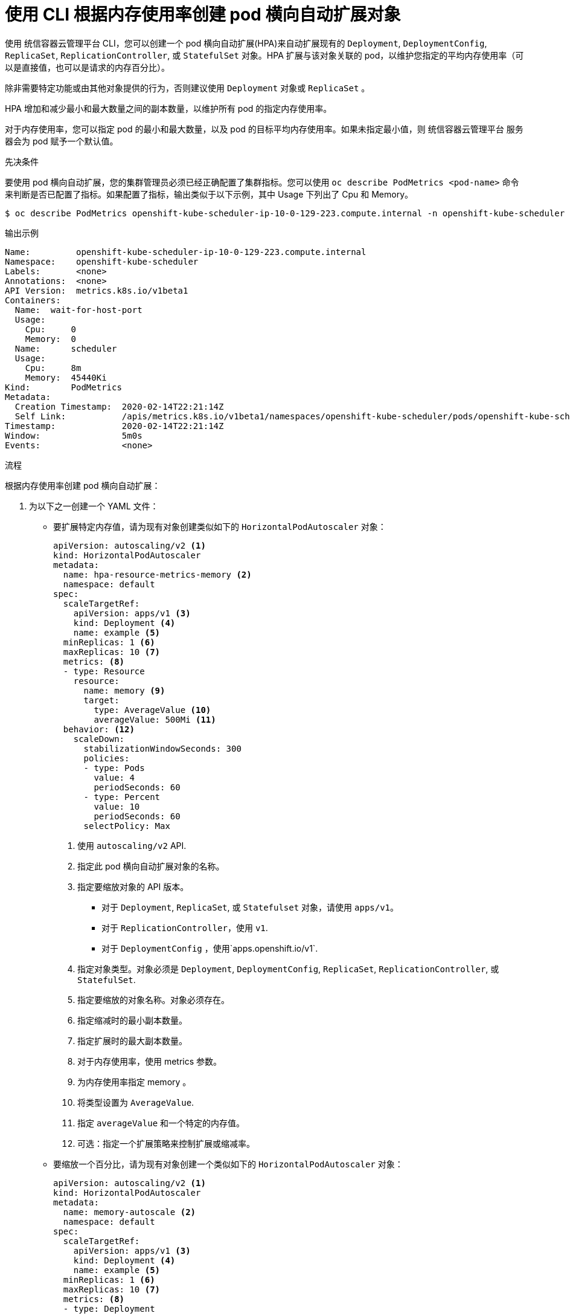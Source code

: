 // Module included in the following assemblies:
//
// * nodes/nodes-pods-autoscaling-about.adoc

:_content-type: PROCEDURE
[id="nodes-pods-autoscaling-creating-memory_{context}"]

= 使用 CLI 根据内存使用率创建 pod 横向自动扩展对象

使用 统信容器云管理平台 CLI，您可以创建一个 pod 横向自动扩展(HPA)来自动扩展现有的 `Deployment`, `DeploymentConfig`, `ReplicaSet`, `ReplicationController`, 或 `StatefulSet` 对象。HPA 扩展与该对象关联的 pod，以维护您指定的平均内存使用率（可以是直接值，也可以是请求的内存百分比）。

[注意]
====
除非需要特定功能或由其他对象提供的行为，否则建议使用 `Deployment` 对象或 `ReplicaSet` 。
====

HPA 增加和减少最小和最大数量之间的副本数量，以维护所有 pod 的指定内存使用率。

对于内存使用率，您可以指定 pod 的最小和最大数量，以及 pod 的目标平均内存使用率。如果未指定最小值，则 统信容器云管理平台 服务器会为 pod 赋予一个默认值。

.先决条件

要使用 pod 横向自动扩展，您的集群管理员必须已经正确配置了集群指标。您可以使用 `oc describe PodMetrics <pod-name>` 命令来判断是否已配置了指标。如果配置了指标，输出类似于以下示例，其中 Usage 下列出了 Cpu 和 Memory。

[source,terminal]
----
$ oc describe PodMetrics openshift-kube-scheduler-ip-10-0-129-223.compute.internal -n openshift-kube-scheduler
----

.输出示例
[source,text,options="nowrap"]
----
Name:         openshift-kube-scheduler-ip-10-0-129-223.compute.internal
Namespace:    openshift-kube-scheduler
Labels:       <none>
Annotations:  <none>
API Version:  metrics.k8s.io/v1beta1
Containers:
  Name:  wait-for-host-port
  Usage:
    Cpu:     0
    Memory:  0
  Name:      scheduler
  Usage:
    Cpu:     8m
    Memory:  45440Ki
Kind:        PodMetrics
Metadata:
  Creation Timestamp:  2020-02-14T22:21:14Z
  Self Link:           /apis/metrics.k8s.io/v1beta1/namespaces/openshift-kube-scheduler/pods/openshift-kube-scheduler-ip-10-0-129-223.compute.internal
Timestamp:             2020-02-14T22:21:14Z
Window:                5m0s
Events:                <none>
----

.流程

根据内存使用率创建 pod 横向自动扩展：

. 为以下之一创建一个 YAML 文件：

** 要扩展特定内存值，请为现有对象创建类似如下的 `HorizontalPodAutoscaler`  对象：
+
[source,yaml,options="nowrap"]
----
apiVersion: autoscaling/v2 <1>
kind: HorizontalPodAutoscaler
metadata:
  name: hpa-resource-metrics-memory <2>
  namespace: default
spec:
  scaleTargetRef:
    apiVersion: apps/v1 <3>
    kind: Deployment <4>
    name: example <5>
  minReplicas: 1 <6>
  maxReplicas: 10 <7>
  metrics: <8>
  - type: Resource
    resource:
      name: memory <9>
      target:
        type: AverageValue <10>
        averageValue: 500Mi <11>
  behavior: <12>
    scaleDown:
      stabilizationWindowSeconds: 300
      policies:
      - type: Pods
        value: 4
        periodSeconds: 60
      - type: Percent
        value: 10
        periodSeconds: 60
      selectPolicy: Max
----
<1> 使用 `autoscaling/v2` API.
<2> 指定此 pod 横向自动扩展对象的名称。
<3> 指定要缩放对象的 API 版本。
* 对于 `Deployment`, `ReplicaSet`, 或 `Statefulset` 对象，请使用 `apps/v1`。
* 对于  `ReplicationController`，使用 `v1`.
* 对于 `DeploymentConfig` ，使用`apps.openshift.io/v1`.
<4> 指定对象类型。对象必须是  `Deployment`, `DeploymentConfig`, `ReplicaSet`, `ReplicationController`, 或 `StatefulSet`.
<5> 指定要缩放的对象名称。对象必须存在。
<6> 指定缩减时的最小副本数量。
<7> 指定扩展时的最大副本数量。
<8> 对于内存使用率，使用 metrics 参数。
<9> 为内存使用率指定 memory 。
<10> 将类型设置为 `AverageValue`.
<11> 指定 `averageValue` 和一个特定的内存值。
<12> 可选：指定一个扩展策略来控制扩展或缩减率。

** 要缩放一个百分比，请为现有对象创建一个类似如下的  `HorizontalPodAutoscaler` 对象：
+
[source,yaml,options="nowrap"]
----
apiVersion: autoscaling/v2 <1>
kind: HorizontalPodAutoscaler
metadata:
  name: memory-autoscale <2>
  namespace: default
spec:
  scaleTargetRef:
    apiVersion: apps/v1 <3>
    kind: Deployment <4>
    name: example <5>
  minReplicas: 1 <6>
  maxReplicas: 10 <7>
  metrics: <8>
  - type: Deployment
    resource:
      name: memory <9>
      target:
        type: Utilization <10>
        averageUtilization: 50 <11>
  behavior: <12>
    scaleUp:
      stabilizationWindowSeconds: 180
      policies:
      - type: Pods
        value: 6
        periodSeconds: 120
      - type: Percent
        value: 10
        periodSeconds: 120
      selectPolicy: Max
----
<1> 使用 `autoscaling/v2` API.
<2> 指定此 pod 横向自动扩展对象的名称。
<3> 指定要缩放对象的 API 版本。
* 对于 ReplicationController ，使用`v1`.
* 对于 DeploymentConfig 使用 `apps.openshift.io/v1`.
* 对于 Deployment, ReplicaSet, Statefulset 对象使用 `apps/v1`.
<4> 指定对象类型。对象必须是  `Deployment`, `DeploymentConfig`, `ReplicaSet`, `ReplicationController`, 或 `StatefulSet`.
<5> 指定要缩放的对象名称。对象必须存在。
<6> 指定缩减时的最小副本数量。
<7> 指定扩展时的最大副本数量。
<8> 对于内存使用率，使用 metrics 参数。
<9> 为内存使用率指定 memory 。
<10> 设置  `Utilization`.
<11> 为所有 pod 指定 `averageUtilization` 和一个目标平均内存利用率，以请求内存的百分比表示。目标 pod 必须配置内存请求。
<12> 可选：指定一个扩展策略来控制扩展或缩减率。

. 创建 Pod 横向自动扩展：
+
[source,terminal]
----
$ oc create -f <file-name>.yaml
----
+
例如：
+
[source,terminal]
----
$ oc create -f hpa.yaml
----
+
.输出示例
[source,terminal]
----
horizontalpodautoscaler.autoscaling/hpa-resource-metrics-memory created
----

. 验证 pod 横向自动扩展是否已创建：
+
[source,terminal]
----
$ oc get hpa hpa-resource-metrics-memory
----
+
.输出示例
[source,terminal]
----
NAME                          REFERENCE            TARGETS         MINPODS   MAXPODS   REPLICAS   AGE
hpa-resource-metrics-memory   Deployment/example   2441216/500Mi   1         10        1          20m
----
+
[source,terminal]
----
$ oc describe hpa hpa-resource-metrics-memory
----
+
.输出示例
[source,text]
----
Name:                        hpa-resource-metrics-memory
Namespace:                   default
Labels:                      <none>
Annotations:                 <none>
CreationTimestamp:           Wed, 04 Mar 2020 16:31:37 +0530
Reference:                   Deployment/example
Metrics:                     ( current / target )
  resource memory on pods:   2441216 / 500Mi
Min replicas:                1
Max replicas:                10
ReplicationController pods:  1 current / 1 desired
Conditions:
  Type            Status  Reason              Message
  ----            ------  ------              -------
  AbleToScale     True    ReadyForNewScale    recommended size matches current size
  ScalingActive   True    ValidMetricFound    the HPA was able to successfully calculate a replica count from memory resource
  ScalingLimited  False   DesiredWithinRange  the desired count is within the acceptable range
Events:
  Type     Reason                   Age                 From                       Message
  ----     ------                   ----                ----                       -------
  Normal   SuccessfulRescale        6m34s               horizontal-pod-autoscaler  New size: 1; reason: All metrics below target
----
